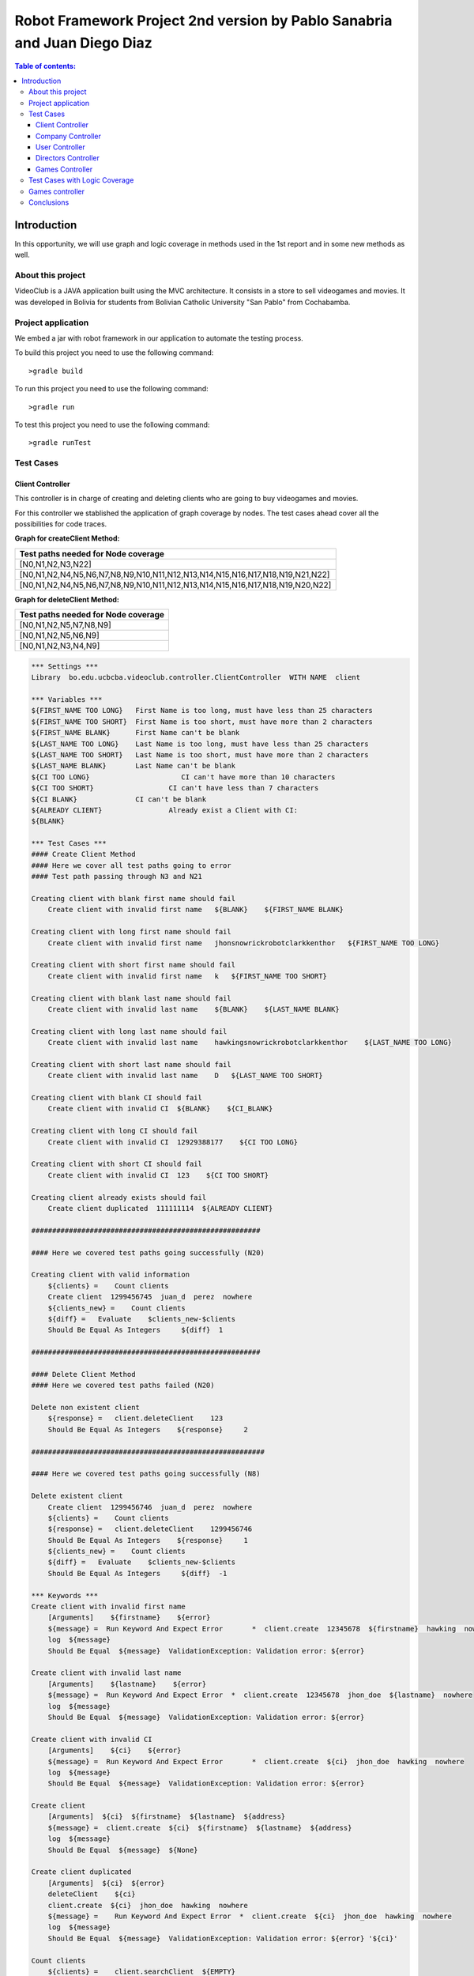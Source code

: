 .. default-role:: code

=========================================================================
Robot Framework Project 2nd version by Pablo Sanabria and Juan Diego Diaz
=========================================================================

.. contents:: Table of contents:
   :local:
   :depth: 3

Introduction
============

In this opportunity, we will use graph and logic coverage in methods 
used in the 1st report and in some new methods as well.

About this project
------------------

VideoClub is a JAVA application built using the MVC architecture.
It consists in a store to sell videogames and movies. It was developed
in Bolivia for students from Bolivian Catholic University "San Pablo" from Cochabamba.

Project application
-------------------

We embed a jar with robot framework in our application to automate the testing process.

To build this project you need to use the following command::

    >gradle build

To run this project you need to use the following command::

    >gradle run

To test this project you need to use the following command::

    >gradle runTest

Test Cases
----------

Client Controller
.................

This controller is in charge of creating and deleting clients who are going to buy videogames and movies.

For this controller we stablished the application of graph coverage by nodes. The test cases ahead cover
all the possibilities for code traces.

**Graph for createClient Method:**

.. image:: images/createClient.png
   :width: 40pt

.. list-table::
  :widths: 15
  :header-rows: 1

  * - Test paths needed for Node coverage
  * - [N0,N1,N2,N3,N22]
  * - [N0,N1,N2,N4,N5,N6,N7,N8,N9,N10,N11,N12,N13,N14,N15,N16,N17,N18,N19,N21,N22]
  * - [N0,N1,N2,N4,N5,N6,N7,N8,N9,N10,N11,N12,N13,N14,N15,N16,N17,N18,N19,N20,N22]


**Graph for deleteClient Method:**

.. image:: images/deleteClient.png
   :width: 40pt

.. list-table::
  :widths: 15
  :header-rows: 1

  * - Test paths needed for Node coverage
  * - [N0,N1,N2,N5,N7,N8,N9]
  * - [N0,N1,N2,N5,N6,N9]
  * - [N0,N1,N2,N3,N4,N9]


.. code:: robotframework

   *** Settings ***
   Library  bo.edu.ucbcba.videoclub.controller.ClientController  WITH NAME  client

   *** Variables ***
   ${FIRST_NAME TOO LONG}   First Name is too long, must have less than 25 characters
   ${FIRST_NAME TOO SHORT}  First Name is too short, must have more than 2 characters
   ${FIRST_NAME BLANK}      First Name can't be blank
   ${LAST_NAME TOO LONG}    Last Name is too long, must have less than 25 characters
   ${LAST_NAME TOO SHORT}   Last Name is too short, must have more than 2 characters
   ${LAST_NAME BLANK}       Last Name can't be blank
   ${CI TOO LONG}		       CI can't have more than 10 characters
   ${CI TOO SHORT}		    CI can't have less than 7 characters
   ${CI BLANK}              CI can't be blank
   ${ALREADY CLIENT}		    Already exist a Client with CI:
   ${BLANK}

   *** Test Cases ***
   #### Create Client Method
   #### Here we cover all test paths going to error
   #### Test path passing through N3 and N21 
   
   Creating client with blank first name should fail
       Create client with invalid first name   ${BLANK}    ${FIRST_NAME BLANK}

   Creating client with long first name should fail
       Create client with invalid first name   jhonsnowrickrobotclarkkenthor   ${FIRST_NAME TOO LONG}

   Creating client with short first name should fail
       Create client with invalid first name   k   ${FIRST_NAME TOO SHORT}

   Creating client with blank last name should fail
       Create client with invalid last name    ${BLANK}    ${LAST_NAME BLANK}

   Creating client with long last name should fail
       Create client with invalid last name    hawkingsnowrickrobotclarkkenthor    ${LAST_NAME TOO LONG}

   Creating client with short last name should fail
       Create client with invalid last name    D   ${LAST_NAME TOO SHORT}

   Creating client with blank CI should fail
       Create client with invalid CI  ${BLANK}    ${CI_BLANK}

   Creating client with long CI should fail
       Create client with invalid CI  12929388177    ${CI TOO LONG}

   Creating client with short CI should fail
       Create client with invalid CI  123    ${CI TOO SHORT}
       
   Creating client already exists should fail
       Create client duplicated  111111114  ${ALREADY CLIENT}
       
   #######################################################
   
   #### Here we covered test paths going successfully (N20)
   
   Creating client with valid information
       ${clients} =    Count clients
       Create client  1299456745  juan_d  perez  nowhere
       ${clients_new} =    Count clients
       ${diff} =   Evaluate    $clients_new-$clients
       Should Be Equal As Integers     ${diff}  1

   #######################################################
   
   #### Delete Client Method
   #### Here we covered test paths failed (N20)
   
   Delete non existent client
       ${response} =   client.deleteClient    123
       Should Be Equal As Integers    ${response}     2

   ########################################################
   
   #### Here we covered test paths going successfully (N8)

   Delete existent client
       Create client  1299456746  juan_d  perez  nowhere
       ${clients} =    Count clients
       ${response} =   client.deleteClient    1299456746
       Should Be Equal As Integers    ${response}     1
       ${clients_new} =    Count clients
       ${diff} =   Evaluate    $clients_new-$clients
       Should Be Equal As Integers     ${diff}  -1

   *** Keywords ***
   Create client with invalid first name
       [Arguments]    ${firstname}    ${error}
       ${message} =  Run Keyword And Expect Error	*  client.create  12345678  ${firstname}  hawking  nowhere
       log  ${message}
       Should Be Equal  ${message}  ValidationException: Validation error: ${error}

   Create client with invalid last name
       [Arguments]    ${lastname}    ${error}
       ${message} =  Run Keyword And Expect Error  *  client.create  12345678  jhon_doe  ${lastname}  nowhere
       log  ${message}
       Should Be Equal  ${message}  ValidationException: Validation error: ${error}

   Create client with invalid CI
       [Arguments]    ${ci}    ${error}
       ${message} =  Run Keyword And Expect Error	*  client.create  ${ci}  jhon_doe  hawking  nowhere
       log  ${message}
       Should Be Equal  ${message}  ValidationException: Validation error: ${error}

   Create client
       [Arguments]  ${ci}  ${firstname}  ${lastname}  ${address}
       ${message} =  client.create  ${ci}  ${firstname}  ${lastname}  ${address}
       log  ${message}
       Should Be Equal  ${message}  ${None}

   Create client duplicated
       [Arguments]  ${ci}  ${error}
       deleteClient    ${ci}
       client.create  ${ci}  jhon_doe  hawking  nowhere
       ${message} =    Run Keyword And Expect Error  *  client.create  ${ci}  jhon_doe  hawking  nowhere
       log  ${message}
       Should Be Equal  ${message}  ValidationException: Validation error: ${error} '${ci}'

   Count clients
       ${clients} =    client.searchClient  ${EMPTY}
       ${size} =   Get Length   ${clients}
       [Return]    ${size}


Company Controller
..................

This controller is in charge of creating companies which are going to be used in the software.

.. code:: robotframework

    *** Settings ***
    Library  bo.edu.ucbcba.videoclub.controller.CompanyController  WITH NAME  company

    *** Variables ***
    ${COMPANY NAME TOO LONG}       Name is too long, must have less than 25 characters
    ${COMPANY COUNTRY TOO LONG}    Country is too long, must have less than 25 characters
    ${COMPANY NAME BLANK}  	       Name can't be blank
    ${COMPANY COUNTRY BLANK}       Country can't be blank
    ${ALREADY COMPANY}             Company already exists
    ${BLANK COMPANY}

    *** Test Cases ***
    Creating company with invalid name should fail
        Create company with invalid name  hawkingsnowrickrobotclarkkenthor  ${COMPANY NAME TOO LONG}

    Creating company with invalid country should fail
        Create company with invalid country  hawkingsnowrickrobotclarkkenthor  ${COMPANY COUNTRY TOO LONG}

    Creating company with blank first name should fail
        Create company with invalid name	${BLANK COMPANY}    ${COMPANY NAME BLANK}

    Creating company already exist should fail
        Create company already exist	detodo	colombia

    *** Keywords ***

    Create company with invalid name
        [Arguments]    ${name}    ${error}
        ${message} =  Run Keyword And Expect Error  *  company.create  ${name}  bolivia
        log  ${message}
        Should Be Equal  ${message}  ValidationException: Validation error: ${error}

    Create company with invalid country
        [Arguments]    ${country}    ${error}
        ${message} =  Run Keyword And Expect Error  *  company.create  detodo.com  ${country}
        log  ${message}
        Should Be Equal  ${message}  ValidationException: Validation error: ${error}

    Create company already exist
        [Arguments]    ${name}    ${country}
        company.create  ${name}  ${country}
        ${message} =  Run Keyword And Expect Error  *  company.create  ${name}  ${country}
        log  ${message}
        Should Be Equal  ${message}  ValidationException: Validation error: ${ALREADY COMPANY}


User Controller
...............

This controller is in charge of creating users who are going to use the differents features of the software.

**Graph for changePassword Method:**

.. image:: images/changePasswordUser.png
   :width: 40pt

.. list-table::
  :widths: 15
  :header-rows: 1

  * - Test paths needed for Node coverage
  * - [N0,N1,N2,N10]
  * - [N0,N1,N3,N4,N5,N7,N8,N10]
  * - [N0,N1,N3,N4,N5,N6,N9,N10]

.. code:: robotframework

    *** Settings ***
    Library  bo.edu.ucbcba.videoclub.controller.UserController  WITH NAME  user

    *** Variables ***
    ${USER NAME TOO LONG}        	 Username is too long, must have less than 10 characters
    ${USER PASSWORD TOO LONG}    	 Password is too long, must have less than 25 characters
    ${USER NAME TOO SHORT}       	 Username is too short, must have more than 4 characters
    ${USER PASSWORD TOO SHORT}   	 Password is too short, must have more than 6 characters
    ${USER NAME ONLY NUMBERS}        Username can't be only a number, must have letters
    ${USER PASSWORD ONLY NUMBERS}    Password can't be only a number, must have letters
    ${USER PASSWORD ONLY LETTERS}    Password can't be only a letters, must have numbers
    ${USER NAME BLANK}  	     	 Username can't be blank
    ${USER PASSWORD BLANK}       	 Password can't be blank
    ${ALREADY USER}              	 Username already exist
    ${BLANK USER}

    *** Test Cases ***
    Creating user with invalid username should fail
        [Template]  Create user with invalid username
        hawkingsnowrickrobotclarkkenthor  ${USER NAME TOO LONG}
        jd  ${USER NAME TOO SHORT}
        1234567  ${USER NAME ONLY NUMBERS}
        ${BLANK USER}  ${USER NAME BLANK}

    Creating user with invalid password should fail
        [Template]  Create user with invalid password
        hawkingsnowrickrobotclarkkenthor  ${USER PASSWORD TOO LONG}
        jd  ${USER PASSWORD TOO SHORT}
        1234567  ${USER PASSWORD ONLY NUMBERS}
        helloworld  ${USER PASSWORD ONLY LETTERS}
        ${BLANK USER}  ${USER PASSWORD BLANK}

    Creating user already exist should fail
        Create user already exist     ps123abc   ps123456

    Delete non existent user
        ${response} =   user.deleteUser    jd12345
        Should Be Equal As Integers		${response}     2

    Delete existent user
        Create user  jd4567467  juan12345
        ${users} =    Count users
        ${response} =   user.deleteUser    jd4567467
        Should Be Equal As Integers    ${response}     1
        ${users_new} =    Count users
        ${diff} =   Evaluate    $users_new-$users
        Should Be Equal As Integers     ${diff}  -1

    *** Keywords ***

    Create user with invalid username
        [Arguments]    ${name}    ${error}
        ${message} =  Run Keyword And Expect Error  *  user.create  ${name}  abc123456  2
        log  ${message}
        Should Be Equal  ${message}  ValidationException: Validation error: ${error}

    Create user already exist
        [Arguments]    ${name}    ${password}
        user.create  ${name}  ${password}  2
        ${message} =  Run Keyword And Expect Error  *  user.create  ${name}  ${password}  2
        log  ${message}
        Should Be Equal  ${message}  ValidationException: Validation error: ${ALREADY USER}

    Create user with invalid password
        [Arguments]   ${password}  ${error}
        ${message} =  Run Keyword And Expect Error  *   user.create  jd123ab  ${password}  2
        log  ${message}
        Should Be Equal  ${message}  ValidationException: Validation error: ${error}

    Create user
        [Arguments]  ${username}  ${password}
        ${message} =  user.create  ${username}  ${password}  2
        log  ${message}
        Should Be Equal  ${message}  ${None}

    Count users
        ${users} =    user.searchUser  ${EMPTY}
        ${size} =   Get Length   ${users}
        [Return]    ${size}

Directors Controller
....................

This controller is in charge of creating directors for the movies that the software needs for movies

**Graph for createDirector Method:**

.. image:: images/createDirector.png
   :width: 40pt

.. list-table::
  :widths: 15
  :header-rows: 1

  * - Test paths needed for Node coverage
  * - [N0,N1,N2,N3,N9]
  * - [N0,N1,N2,N4,N5,N6,N7,N8,N9]

**Graph for updateDirector Method:**

.. image:: images/updateDirector.png
   :width: 40pt

.. list-table::
 :widths: 15
 :header-rows: 1

 * - Test paths needed for Node coverage
 * - [N0,N1,N2,N3,N9]
 * - [N0,N1,N2,N4,N5,N6,N7,N8,N9]

.. code:: robotframework

    *** Settings ***

    Library     bo.edu.ucbcba.videoclub.controller.DirectorController  WITH NAME   director

    *** Variables ***
    ${FIRST_NAME_BLANK_DIR}     First Name can't be blank
    ${LAST_NAME_BLANK_DIR}      Last Name can't be blank
    ${FIRST_NAME_LONG_DIR}      First Name is too long, must have less than 25 characters
    ${LAST_NAME_LONG_DIR}       Last Name is too long, must have less than 25 characters
    ${DIR_ALREADY_EXISTS}       director already exists
    ${BLANK}

    *** Test Cases ***
    Create director with blank first name
        Create director with invalid name   ${BLANK}    ${FIRST_NAME_BLANK_DIR}

    Create director with long first name
        Create director with invalid name   ajsdhkjashdjkhaskjdhkjashdkjashddkjsahd    ${FIRST_NAME_LONG_DIR}

    Create director with blank last name
        Create director with invalid last name   ${BLANK}    ${LAST_NAME_BLANK_DIR}

    Create director with long last name
        Create director with invalid last name  ajsdhkjashdjkhaskjdhkjashdkjashddkjsahd    ${LAST_NAME_LONG_DIR}

    Create valid director
        ${size1} =   Directors count
        Create director     Stanley     Kubrik
        ${size2} =  Directors count
        ${diff} =   Evaluate    $size2-$size1
        Should Be Equal As Integers     ${diff}  1

    Create repeated director
        Create director     David      Cronenberg
        ${size1} =   Directors count
        ${message} =    Run Keyword And Expect Error    *     Create director     David      Cronenberg
        Should Be Equal  ${message}  ValidationException: Validation error: ${DIR_ALREADY_EXISTS}
        ${size2} =  Directors count
        ${diff} =   Evaluate    $size2-$size1
        Should Be Equal As Integers     ${diff}  0


    *** Keywords ***
    Create director with invalid name
        [Arguments]    ${name}    ${error}
        ${message} =  Run Keyword And Expect Error  *  director.saveDirector  ${name}  Jackson
        log  ${message}
        Should Be Equal  ${message}  ValidationException: Validation error: ${error}

    Create director with invalid last name
        [Arguments]    ${name}    ${error}
        ${message} =  Run Keyword And Expect Error  *  director.saveDirector  Peter     ${name}
        log  ${message}
        Should Be Equal  ${message}  ValidationException: Validation error: ${error}

    Create director
        [Arguments]     ${firstName}    ${lastName}
        ${message} =    director.saveDirector   ${firstName}    ${lastName}
        [Return]   ${message}

    Directors count
        ${directors} =  director.getAlldirectors
        ${size} =   Get Length   ${directors}
        [Return]    ${size}

Games Controller
................

This controller is in charge of creating games for the store.

**Graph for searchGame Method:**

.. image:: images/searchGame.png
   :width: 40pt

.. list-table::
  :widths: 15
  :header-rows: 1

  * - Test paths needed for Node coverage
  * - [N0,N1,N14,N15,N17,N18,N19,N20]
  * - [N0,N1,N14,N15,N16,N18,N19,N20]
  * - [N0,N1,N2,N3,N5,N18,N19,N20]
  * - [N0,N1,N2,N3,N4,N18,N19,N20]
  * - [N0,N1,N6,N7,N9,N18,N19,N20]
  * - [N0,N1,N6,N7,N8,N18,N19,N20]
  * - [N0,N1,N10,N11,N13,N18,N19,N20]
  * - [N0,N1,N10,N11,N12,N18,N19,N20]

.. code:: robotframework

    *** Settings ***

    Library     bo.edu.ucbcba.videoclub.controller.GameController  WITH NAME   game

    *** Variables ***
    ${FIRST_NAME_BLANK_DIR}     First Name can't be blank
    ${LAST_NAME_BLANK_DIR}      Last Name can't be blank
    ${FIRST_NAME_LONG_DIR}      First Name is too long, must have less than 25 characters
    ${LAST_NAME_LONG_DIR}       Last Name is too long, must have less than 25 characters
    ${DIR_ALREADY_EXISTS}       director already exists
    ${BLANK}

    *** Test Cases ***
    Search games order by year ASC
        Search games   gameOne    Year    ASC
        
    Search games order by year DESC
        Search games   gameOne    Year    DESC
        
    Search games order by company ASC
        Search games   gameOne    Company    ASC
        
    Search games order by company DESC
        Search games   gameOne    Company    DESC
        
    Search games order by rating ASC
        Search games   gameOne    Rating    ASC                

    Search games order by rating DESC
        Search games   gameOne    Rating    DESC
        
    Search games order by price ASC
        Search games   gameOne    Price    ASC                

    Search games order by price DESC
        Search games   gameOne    Price    DESC        

    *** Keywords ***
    
    Create game
        ${message} =    game.create   gameOne    any    2011    4    30000    capcom
        [Return]   ${message}
    
    Search games
        [Arguments]    ${query}    ${order}    ${sence} 
        create game
        ${message} =  game.searchGames  ${query}    ${order}    ${sence}
        log  ${message}
        Should Not Be Empty  ${message}

Test Cases with Logic Coverage
------------------------------
Games controller
----------------
This controller was tested using a RACC logic coverage, details about the truth table
and the expression are on `This page <gacc_create_game.html>`
The detailed expressions are listed below:
* A: description.isEmpty()
* B: releaseYear.isEmpty()
* C: price.isEmpty()
* D: title.isEmpty()
* E: releaseYear.matches("[0-9]+")
* F: price.matches("[0-9]+")
* G: year <= releaseYear
* H: year >= 1947
* I: title.length > 100
* J: description.length > 250
* K: validatePresence(title) > 0
The final expression is: A | B | C | D | !E | !F | !(G & H) | I | J | K
The tests are:

.. code:: robotframework

    *** Settings ***

    Library     bo.edu.ucbcba.videoclub.controller.GameController  WITH NAME   game
    Library     bo.edu.ucbcba.videoclub.controller.CompanyController  WITH NAME   company
    Library     String
    Library     Collections

    *** Variables ***

    ${BLANK}

    *** Test Cases ***

    # Case 1928
    Create valid game
        Create valid game     Game name    Test    1991    2   10

    # Case 1800
    Create game with blank name
        Create invalid game     ${BLANK}    Test    1991    2   10

    # Case 904
    Create game with blank description
        Create invalid game     Game name   ${BLANK}    1991    2   10

    # Case 1672
    Create game with empty price
        Create invalid game     Game name   Test    1991    2   ${BLANK}

    # Case 1416
    Create game with empty release year
        Create invalid game     Game name   Test    ${BLANK}    2   10

    *** Keywords ***
    Create valid game
        [Arguments]     ${title}    ${description}  ${releaseYear}  ${rating}   ${price}
        ${company} =    Create company
        game.create  ${title}    ${description}  ${releaseYear}  ${rating}   ${price}    ${company}
        ${response} =   game.validatePresence   ${title}
        Should Be Equal As Integers     1   ${response}

    Create invalid game
        [Arguments]     ${title}    ${description}  ${releaseYear}  ${rating}   ${price}
        ${company} =    Create company
        Run Keyword And Expect Error  *  game.create  ${title}    ${description}  ${releaseYear}  ${rating}   ${price}    ${company}

    Create company
        ${name} =   Generate Random String
        company.create  ${name}  Chile
        ${list} =   company.getAllCompanies
        ${company} =    Get From List   ${list}     -1
        [Return]    ${company}

Conclusions
-----------

We used graphs with node coverage because it seems to be the option with less test paths in all the cases.
In some methods we applied logic coverage aiming for better understanding about Coverage criteria strategies.

While we were doing this report, we consider that all the process aforementioned could be a bit much for 
this project (VideoClub). However, this could be a great approach for bigger applications.

 

